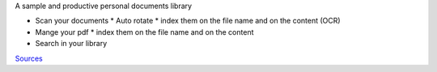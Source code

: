 A sample and productive personal documents library

* Scan your documents
  * Auto rotate
  * index them on the file name and on the content (OCR)

* Mange your pdf
  * index them on the file name and on the content

* Search in your library

`Sources <https://github.com/sbrunner/personal-documents-library/>`_

